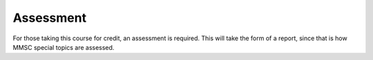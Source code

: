 .. _assessment:

Assessment
==========

For those taking this course for credit, an assessment is required.
This will take the form of a report, since that is how MMSC special
topics are assessed.


.. proof:exercise::

    Implement a Python package that solves a class of PDE problems.
    The class of problems to be solved and the discretisations employed
    are up to you. A simple example might be to solve the heat equation
    in a box with a given initial condition, using finite differences
    in space and Crank-Nicolson in time.

    The code may use any available Python packages such as numpy and
    scipy; do not reinvent the wheel. However, your code should contain
    an original contribution; do not just copy someone else's code. In
    particular your code must be sufficiently different from any available
    code samples for such problems to be found on the internet.

    Write a 10--20 page report describing the class of PDEs to be solved, the
    discretisations employed, and the Python code written. Special
    attention should be paid to how the code is organised, and how
    the code is tested.

    The report will be assessed primarily on the beauty, elegance,
    and correctness of the code. Other factors under consideration will
    include the mathematical interest of the class of PDEs solved
    and discretisations employed, and the application of the PDE solver
    to interesting problems.

    Of course, it may be of interest to you to consider other kinds of
    problems (previous submissions implemented various graph algorithms,
    for example). If you'd like to do something different to that described
    above, please contact the course lecturer to discuss your proposal.
